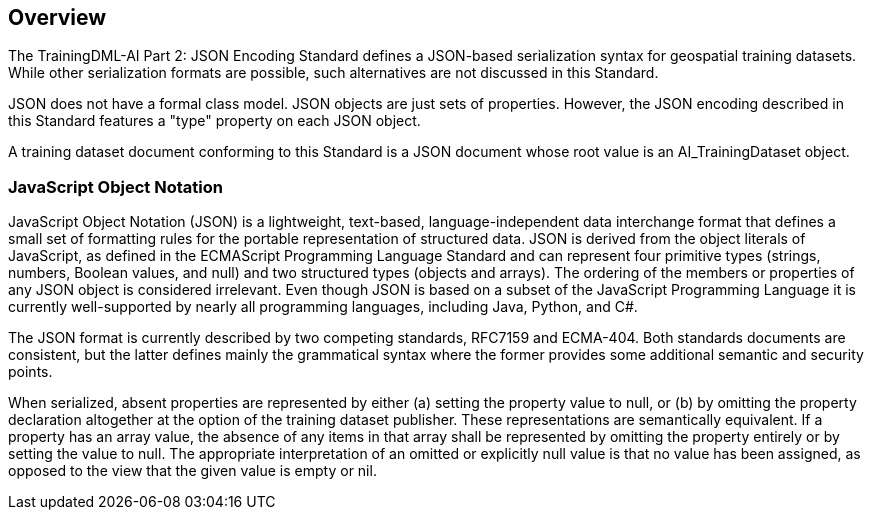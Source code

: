 == Overview

The TrainingDML-AI Part 2: JSON Encoding Standard defines a JSON-based serialization syntax for geospatial training datasets. While other serialization formats are possible, such alternatives are not discussed in this Standard.

JSON does not have a formal class model. JSON objects are just sets of properties. However, the JSON encoding described in this Standard features a "type" property on each JSON object.

A training dataset document conforming to this Standard is a JSON document whose root value is an AI_TrainingDataset object.

=== JavaScript Object Notation

JavaScript Object Notation (JSON) is a lightweight, text-based, language-independent data interchange format that defines a small set of formatting rules for the portable representation of structured data.  JSON is derived from the object literals of JavaScript, as defined in the ECMAScript Programming Language Standard and can represent four primitive types (strings, numbers, Boolean values, and null) and two structured types (objects and arrays).  The ordering of the members or properties of any JSON object is considered irrelevant. Even though JSON is based on a subset of the JavaScript Programming Language it is currently well-supported by nearly all programming languages, including Java, Python, and C#.

The JSON format is currently described by two competing standards, RFC7159 and ECMA-404. Both standards documents are consistent, but the latter defines mainly the grammatical syntax where the former provides some additional semantic and security points.

When serialized, absent properties are represented by either (a) setting the property value to null, or (b) by omitting the property declaration altogether at the option of the training dataset publisher. These representations are semantically equivalent. If a property has an array value, the absence of any items in that array shall be represented by omitting the property entirely or by setting the value to null. The appropriate interpretation of an omitted or explicitly null value is that no value has been assigned, as opposed to the view that the given value is empty or nil.